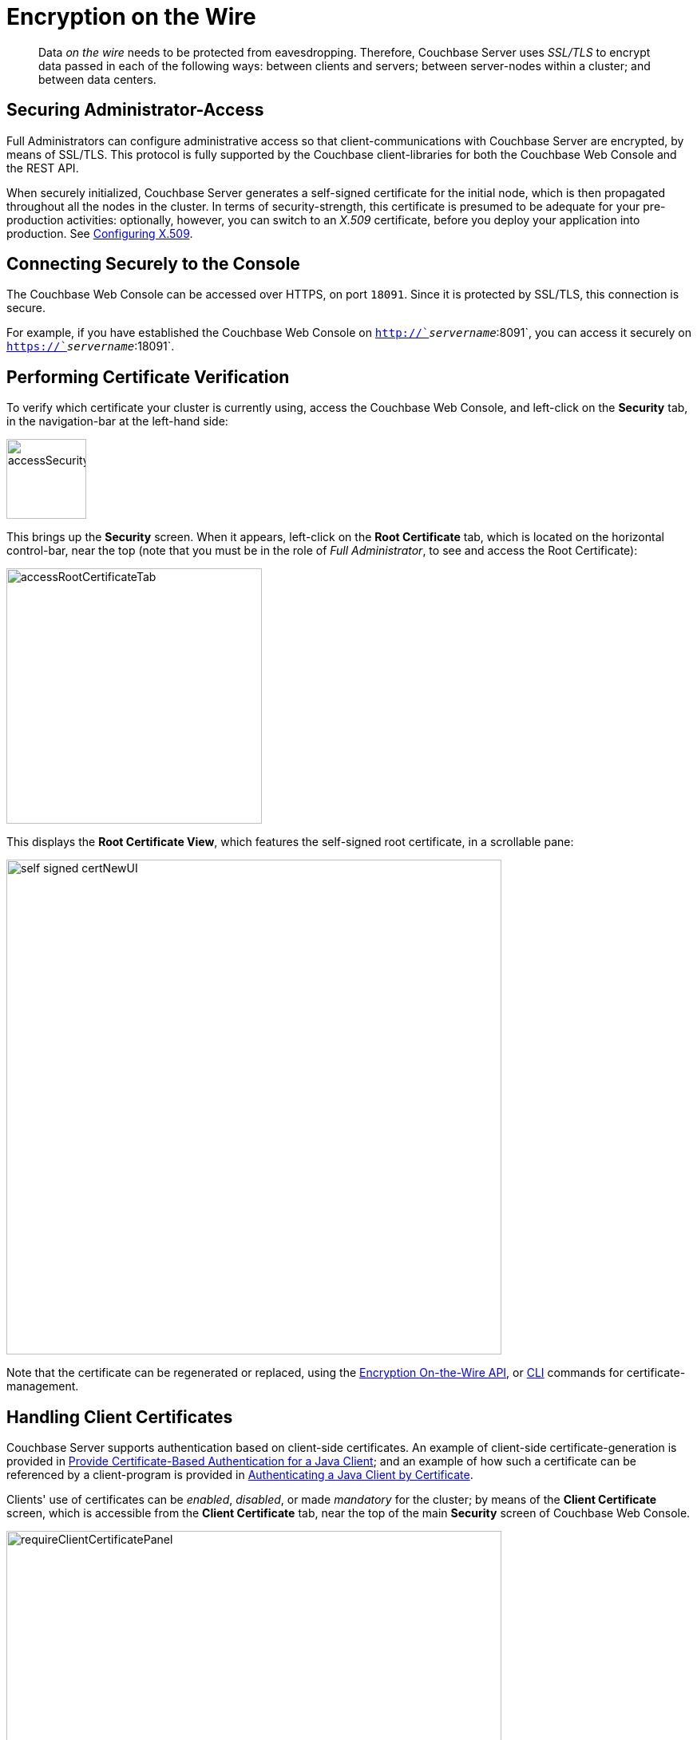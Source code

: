 [#topic_qbs_wpm_lq]
= Encryption on the Wire

[abstract]
Data _on the wire_ needs to be protected from eavesdropping.
Therefore, Couchbase Server uses _SSL/TLS_ to encrypt data passed in each of the following ways: between clients and servers; between server-nodes within a cluster; and between data centers.

[#securing-administrative-access]
== Securing Administrator-Access

Full Administrators can configure administrative access so that client-communications with Couchbase Server are encrypted, by means of SSL/TLS.
This protocol is fully supported by the Couchbase client-libraries for both the Couchbase Web Console and the REST API.

When securely initialized, Couchbase Server generates a self-signed certificate for the initial node, which is then propagated throughout all the nodes in the cluster.
In terms of security-strength, this certificate is presumed to be adequate for your pre-production activities: optionally, however, you can switch to an _X.509_ certificate, before you deploy your application into production.
See xref:security-x509certsintro.adoc#configuring-x.509[Configuring X.509].

[#conecting-securely-to-the-console]
== Connecting Securely to the Console

The Couchbase Web Console can be accessed over HTTPS, on port `18091`.
Since it is protected by SSL/TLS, this connection is secure.

For example, if you have established the Couchbase Web Console on `http://`_servername_`:8091`, you can access it securely on `https://`_servername_`:18091`.

[#performing-certificate-verification]
== Performing Certificate Verification

To verify which certificate your cluster is currently using, access the Couchbase Web Console, and left-click on the [.ui]*Security* tab, in the navigation-bar at the left-hand side:

[#access_security_tab]
image::pict/accessSecurityTab.png[,100,align=left]

This brings up the [.ui]*Security* screen.
When it appears, left-click on the [.ui]*Root Certificate* tab, which is located on the horizontal control-bar, near the top (note that you must be in the role of _Full Administrator_, to see and access the Root Certificate):

[#access_root_certificate_tab]
image::pict/accessRootCertificateTab.png[,320,align=left]

This displays the [.ui]*Root Certificate View*, which features the self-signed root certificate, in a scrollable pane:

[#self_signed_cert_NewUI]
image::pict/self-signed-certNewUI.png[,620,align=left]

Note that the certificate can be regenerated or replaced, using the xref:rest-api:rest-encryption.adoc#topic_i45_xf2_gw[Encryption On-the-Wire API], or xref:cli:cbcli/couchbase-cli-ssl-manage.adoc[CLI] commands for certificate-management.

== Handling Client Certificates

Couchbase Server supports authentication based on client-side certificates.
An example of client-side certificate-generation is provided in xref:security-x509certsintro.adoc#cert_auth_for_java_client[Provide Certificate-Based Authentication for a Java Client]; and an example of how such a certificate can be referenced by a client-program is provided in xref:sdk:java/sdk-authentication-overview.adoc#authenticating-a-java-client-by-certificate[Authenticating a Java Client by Certificate].

Clients' use of certificates can be _enabled_, _disabled_, or made _mandatory_ for the cluster; by means of the *Client Certificate* screen, which is accessible from the *Client Certificate* tab, near the top of the main *Security* screen of Couchbase Web Console.

[#require-client-certificate-panel]
image::pict/requireClientCertificatePanel.png[,620,align=left]

Select *Disable* to disable certificate-based authentication: this means that authorization can only occur by means of username and password (for Couchbase-defined users) or username (for LDAP-defined users).
Select *Enable* to make certificate-based authentication optional for clients.
Select *Mandatory* to make certificate-based authentication a requirement for clients (except in the case of manual login, at the Couchbase Web Console).

Appropriate _paths_, _prefixes_, and _delimiters_ can be specified: for detailed information on certificate-identity extraction, see xref:security-certs-auth.adoc[Certificate-Based Authentication].

[#disabling-non-secure-console-access]
== Disabling Non-Secure Console Access

If you wish to force Administrators to log into the UI over an encrypted channel, and so use port 18091, you can disable Couchbase Web Console access on port 8091.
This only affects console access, and does not prevent REST requests from continuing to use 8091, non-securely.

The following REST API method disables the Couchbase Web Console on port 8091:

----
curl -u Administrator:password http://localhost:8091/settings/security -d disableUIOverHttp=true
----

To re-enable Couchbase Web Console access on port 8091:

----
curl -u Administrator:password http://localhost:8091/settings/security -d disableUIOverHttp=false
----

The command line can also be used for this disabling step:

----
couchbase-cli setting-security -c <servername> -u Administrator \
   -p password --disable_ui_over_http
----

[#working-with-supported-protocols]
== Working with Supported Protocols

Couchbase Server client-libraries support client-side encryption, using the Secure Sockets Layer (SSL) and Transport Layer Security (TLS).
TLS versions 1.0 to 1.2 are supported by default.
The highest-supported version of TLS is recommended.
Optionally, you can set the minimum version of TLS to be 1.2 or higher, using the following command:

----
curl -X POST -u Administrator:password http://127.0.0.1:8091/diag/eval -d "ns_config:set(ssl_minimum_protocol, 'tlsv1.2')"
----

This command should be executed per cluster; and requires Full Administrator privileges.

[#enabling-client-security]
== Securing Client-Application Access

For an application to communicate securely with Couchbase Server, SSL/TLS must be enabled on the client side.
To perform enablement, you must acquire a copy of the certificate used by Couchbase Server, and then follow the steps appropriate for your client.
Access the certificate from the Couchbase Web Console, as shown above.
Note that if, at some point, this certificate gets regenerated on the server-side, you must obtain a copy of the new version, and re-enable the client.

When a TLS connection is established between a client application and Couchbase Server running on port 18091, a _handshake_ occurs, as defined by the _TLS Handshake Protocol_.
As part of this exchange, the client must send to the server a _cipher-suite list_; which indicates the cipher-suites that the client supports, in order of preference.
The server replies with a notification of the cipher-suite it has duly selected from the list.
Additionally, symmetric keys to be used by client and server are selected by means of the _RSA key-exchange_ algorithm.

[#securing-sdk-access]
== Securing SDK Access

All the Couchbase SDKs support SSL/TLS encryption: Java, .NET, Node.js, PHP, Python, C, and Go.
Each must use the Couchbase network port `11207`, for secure communication.

[#securing-view-access]
== Securing View Access

Port `18092` must be used for secure view access.
Thus: `https://`_servername_`:18092`.

[#securing-query-access]
== Securing Query Access

The xref:n1ql:n1ql-rest-api/index.adoc[REST endpoint] for secure access to N1QL queries is: `https://`_servername_`:18093/query/service`.

[#securing-fts-access]
== Securing FTS Access

To use Full Text Search securely, port `18094` must be specified.
For example:

----
curl -u Administrator:password https://localhost:18094/api/index/myFirstIndex/count
----

[#securing-backups]
== Securing Backups

Both xref:cli:cbbackup-tool.adoc[cbbackup] and xref:backup-restore:cbbackupmgr.adoc[cbbackupmgr] can use the secure port: `https://`_servername_`:18091`.

[#overriding-supported-ciphers]
== Overriding Supported Ciphers

Couchbase Server uses ciphers that are accepted by default by OpenSSL.The default behavior employs _high_-security ciphers, built into OpenSSL.

You can override this selection, by setting the `COUCHBASE_SSL_CIPHER_LIST` environment variable — this must be performed _before_ starting Couchbase Server.
The environment variable can be set in either of the following ways:

* Specify an explicit list of ciphers to be used.
For example:
+
----
COUCHBASE_SSL_CIPHER_LIST="DHE-DSS-AES128-SHA,CAMELLIA128-SHA"
----

* Specify ciphers by security-level.
For example, to specify that all ciphers in both _medium_ and _high_ categories be used, enter the following:
+
----
COUCHBASE_SSL_CIPHER_LIST="MEDIUM,HIGH"
----

To display the ciphers available on your Linux platform for a particular security level, use the `openssl` command.
For example, to display the _high_-level ciphers, enter the following:

----
openssl ciphers -v 'HIGH'
----

To check the current value of the `COUCHBASE_SSL_CIPHER_LIST` environment variable, type `printenv` at the Linux prompt: this returns a list of all currently set environment variables.

[#moving-data-between-server-nodes]
== Moving Data Between Server-Nodes

Couchbase Server replicates data across a cluster, to ensure the data's high availability.
When you encrypt documents, replica copies are duly transmitted and stored in encrypted form.

For added security, use IPSec on the network that connects the Couchbase Server-nodes.
Note that IPSec has two modes: _tunnel_ and _transport_.
Transport mode is recommended, as it is the easier of the two to set up, and does not require the creation of tunnels between all pairs of Couchbase nodes.

To learn more about setting up transport mode IPSec for Couchbase, see the blog http://blog.couchbase.com/2016/june/configuration-ipsec-for-a-couchbase-cluster[Configuring IPsec for a Couchbase Cluster].

[#moving-data-between-data-centers]
== Moving Data Between Data Centers

To protect data transmitted between data centers, you can use TLS to encrypt your XDCR connection.
When you enable TLS in XDCR, Couchbase Server uses TLS certificates.
TLS versions 1.0 to 1.2 are supported.
All traffic between source and destination-datacenters is encrypted.
Note that the encryption causes a slight increase in the CPU load.

You are recommended to rotate the XDCR certificates periodically, in accordance with your organization's security policy.

For information on securing XDCR, see xref:xdcr:xdcr-managing-security.adoc[XDCR Data Security].
